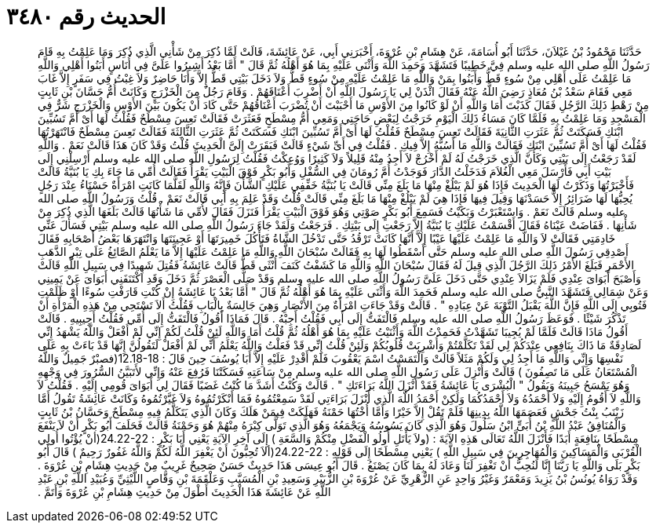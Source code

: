 
= الحديث رقم ٣٤٨٠

[quote.hadith]
حَدَّثَنَا مَحْمُودُ بْنُ غَيْلاَنَ، حَدَّثَنَا أَبُو أُسَامَةَ، عَنْ هِشَامِ بْنِ عُرْوَةَ، أَخْبَرَنِي أَبِي، عَنْ عَائِشَةَ، قَالَتْ لَمَّا ذُكِرَ مِنْ شَأْنِي الَّذِي ذُكِرَ وَمَا عَلِمْتُ بِهِ قَامَ رَسُولُ اللَّهِ صلى الله عليه وسلم فِيَّ خَطِيبًا فَتَشَهَّدَ وَحَمِدَ اللَّهَ وَأَثْنَى عَلَيْهِ بِمَا هُوَ أَهْلُهُ ثُمَّ قَالَ ‏"‏ أَمَّا بَعْدُ أَشِيرُوا عَلَىَّ فِي أُنَاسٍ أَبَنُوا أَهْلِي وَاللَّهِ مَا عَلِمْتُ عَلَى أَهْلِي مِنْ سُوءٍ قَطُّ وَأَبَنُوا بِمَنْ وَاللَّهِ مَا عَلِمْتُ عَلَيْهِ مِنْ سُوءٍ قَطُّ وَلاَ دَخَلَ بَيْتِي قَطُّ إِلاَّ وَأَنَا حَاضِرٌ وَلاَ غِبْتُ فِي سَفَرٍ إِلاَّ غَابَ مَعِي فَقَامَ سَعْدُ بْنُ مُعَاذٍ رَضِيَ اللَّهُ عَنْهُ فَقَالَ ائْذَنْ لِي يَا رَسُولَ اللَّهِ أَنْ أَضْرِبَ أَعْنَاقَهُمْ ‏.‏ وَقَامَ رَجُلٌ مِنَ الْخَزْرَجِ وَكَانَتْ أُمُّ حَسَّانَ بْنِ ثَابِتٍ مِنْ رَهْطِ ذَلِكَ الرَّجُلِ فَقَالَ كَذَبْتَ أَمَا وَاللَّهِ أَنْ لَوْ كَانُوا مِنَ الأَوْسِ مَا أَحْبَبْتَ أَنْ تُضْرَبَ أَعْنَاقُهُمْ حَتَّى كَادَ أَنْ يَكُونَ بَيْنَ الأَوْسِ وَالْخَزْرَجِ شَرٌّ فِي الْمَسْجِدِ وَمَا عَلِمْتُ بِهِ فَلَمَّا كَانَ مَسَاءُ ذَلِكَ الْيَوْمِ خَرَجْتُ لِبَعْضِ حَاجَتِي وَمَعِي أُمُّ مِسْطَحٍ فَعَثَرَتْ فَقَالَتْ تَعِسَ مِسْطَحٌ فَقُلْتُ لَهَا أَىْ أَمَّ تَسُبِّينَ ابْنَكِ فَسَكَتَتْ ثُمَّ عَثَرَتِ الثَّانِيَةَ فَقَالَتْ تَعِسَ مِسْطَحٌ فَقُلْتُ لَهَا أَىْ أَمَّ تَسُبِّينَ ابْنَكِ فَسَكَتَتْ ثُمَّ عَثَرَتِ الثَّالِثَةَ فَقَالَتْ تَعِسَ مِسْطَحٌ فَانْتَهَرْتُهَا فَقُلْتُ لَهَا أَىْ أُمَّ تَسُبِّينَ ابْنَكِ فَقَالَتْ وَاللَّهِ مَا أَسُبُّهُ إِلاَّ فِيكِ ‏.‏ فَقُلْتُ فِي أَىِّ شَيْءٍ قَالَتْ فَبَقَرَتْ إِلَىَّ الْحَدِيثَ قُلْتُ وَقَدْ كَانَ هَذَا قَالَتْ نَعَمْ ‏.‏ وَاللَّهِ لَقَدْ رَجَعْتُ إِلَى بَيْتِي وَكَأَنَّ الَّذِي خَرَجْتُ لَهُ لَمْ أَخْرُجْ لاَ أَجِدُ مِنْهُ قَلِيلاً وَلاَ كَثِيرًا وَوُعِكْتُ فَقُلْتُ لِرَسُولِ اللَّهِ صلى الله عليه وسلم أَرْسِلْنِي إِلَى بَيْتِ أَبِي فَأَرْسَلَ مَعِي الْغُلاَمَ فَدَخَلْتُ الدَّارَ فَوَجَدْتُ أُمَّ رُومَانَ فِي السُّفْلِ وَأَبُو بَكْرٍ فَوْقَ الْبَيْتِ يَقْرَأُ فَقَالَتْ أُمِّي مَا جَاءَ بِكِ يَا بُنَيَّةُ قَالَتْ فَأَخْبَرْتُهَا وَذَكَرْتُ لَهَا الْحَدِيثَ فَإِذَا هُوَ لَمْ يَبْلُغْ مِنْهَا مَا بَلَغَ مِنِّي قَالَتْ يَا بُنَيَّةُ خَفِّفِي عَلَيْكِ الشَّأْنَ فَإِنَّهُ وَاللَّهِ لَقَلَّمَا كَانَتِ امْرَأَةٌ حَسْنَاءُ عِنْدَ رَجُلٍ يُحِبُّهَا لَهَا ضَرَائِرُ إِلاَّ حَسَدْنَهَا وَقِيلَ فِيهَا فَإِذَا هِيَ لَمْ يَبْلُغْ مِنْهَا مَا بَلَغَ مِنِّي قَالَتْ قُلْتُ وَقَدْ عَلِمَ بِهِ أَبِي قَالَتْ نَعَمْ ‏.‏ قُلْتُ وَرَسُولُ اللَّهِ صلى الله عليه وسلم قَالَتْ نَعَمْ ‏.‏ وَاسْتَعْبَرْتُ وَبَكَيْتُ فَسَمِعَ أَبُو بَكْرٍ صَوْتِي وَهُوَ فَوْقَ الْبَيْتِ يَقْرَأُ فَنَزَلَ فَقَالَ لأُمِّي مَا شَأْنُهَا قَالَتْ بَلَغَهَا الَّذِي ذُكِرَ مِنْ شَأْنِهَا ‏.‏ فَفَاضَتْ عَيْنَاهُ فَقَالَ أَقْسَمْتُ عَلَيْكِ يَا بُنَيَّةُ إِلاَّ رَجَعْتِ إِلَى بَيْتِكِ ‏.‏ فَرَجَعْتُ وَلَقَدْ جَاءَ رَسُولُ اللَّهِ صلى الله عليه وسلم بَيْتِي فَسَأَلَ عَنِّي خَادِمَتِي فَقَالَتْ لاَ وَاللَّهِ مَا عَلِمْتُ عَلَيْهَا عَيْبًا إِلاَّ أَنَّهَا كَانَتْ تَرْقُدُ حَتَّى تَدْخُلَ الشَّاةُ فَتَأْكُلَ خَمِيرَتَهَا أَوْ عَجِينَتَهَا وَانْتَهَرَهَا بَعْضُ أَصْحَابِهِ فَقَالَ أَصْدِقِي رَسُولَ اللَّهِ صلى الله عليه وسلم حَتَّى أَسْقَطُوا لَهَا بِهِ فَقَالَتْ سُبْحَانَ اللَّهِ وَاللَّهِ مَا عَلِمْتُ عَلَيْهَا إِلاَّ مَا يَعْلَمُ الصَّائِغُ عَلَى تِبْرِ الذَّهَبِ الأَحْمَرِ فَبَلَغَ الأَمْرُ ذَلِكَ الرَّجُلَ الَّذِي قِيلَ لَهُ فَقَالَ سُبْحَانَ اللَّهِ وَاللَّهِ مَا كَشَفْتُ كَنَفَ أُنْثَى قَطُّ قَالَتْ عَائِشَةُ فَقُتِلَ شَهِيدًا فِي سَبِيلِ اللَّهِ قَالَتْ وَأَصْبَحَ أَبَوَاىَ عِنْدِي فَلَمْ يَزَالاَ عِنْدِي حَتَّى دَخَلَ عَلَىَّ رَسُولُ اللَّهِ صلى الله عليه وسلم وَقَدْ صَلَّى الْعَصْرَ ثُمَّ دَخَلَ وَقَدِ اكْتَنَفَنِي أَبَوَاىَ عَنْ يَمِينِي وَعَنْ شِمَالِي فَتَشَهَّدَ النَّبِيُّ صلى الله عليه وسلم فَحَمِدَ اللَّهَ وَأَثْنَى عَلَيْهِ بِمَا هُوَ أَهْلُهُ ثُمَّ قَالَ ‏"‏ أَمَّا بَعْدُ يَا عَائِشَةُ إِنْ كُنْتِ قَارَفْتِ سُوءًا أَوْ ظَلَمْتِ فَتُوبِي إِلَى اللَّهِ فَإِنَّ اللَّهَ يَقْبَلُ التَّوْبَةَ عَنْ عِبَادِهِ ‏"‏ ‏.‏ قَالَتْ وَقَدْ جَاءَتِ امْرَأَةٌ مِنَ الأَنْصَارِ وَهِيَ جَالِسَةٌ بِالْبَابِ فَقُلْتُ أَلاَ تَسْتَحِي مِنْ هَذِهِ الْمَرْأَةِ أَنْ تَذْكُرَ شَيْئًا ‏.‏ فَوَعَظَ رَسُولُ اللَّهِ صلى الله عليه وسلم فَالْتَفَتُّ إِلَى أَبِي فَقُلْتُ أَجِبْهُ ‏.‏ قَالَ فَمَاذَا أَقُولُ فَالْتَفَتُّ إِلَى أُمِّي فَقُلْتُ أَجِيبِيهِ ‏.‏ قَالَتْ أَقُولُ مَاذَا قَالَتْ فَلَمَّا لَمْ يُجِيبَا تَشَهَّدْتُ فَحَمِدْتُ اللَّهَ وَأَثْنَيْتُ عَلَيْهِ بِمَا هُوَ أَهْلُهُ ثُمَّ قُلْتُ أَمَا وَاللَّهِ لَئِنْ قُلْتُ لَكُمْ إِنِّي لَمْ أَفْعَلْ وَاللَّهُ يَشْهَدُ إِنِّي لَصَادِقَةٌ مَا ذَاكَ بِنَافِعِي عِنْدَكُمْ لِي لَقَدْ تَكَلَّمْتُمْ وَأُشْرِبَتْ قُلُوبُكُمْ وَلَئِنْ قُلْتُ إِنِّي قَدْ فَعَلْتُ وَاللَّهُ يَعْلَمُ أَنِّي لَمْ أَفْعَلْ لَتَقُولُنَّ إِنَّهَا قَدْ بَاءَتْ بِهِ عَلَى نَفْسِهَا وَإِنِّي وَاللَّهِ مَا أَجِدُ لِي وَلَكُمْ مَثَلاً قَالَتْ وَالْتَمَسْتُ اسْمَ يَعْقُوبَ فَلَمْ أَقْدِرْ عَلَيْهِ إِلاَّ أَبَا يُوسُفَ حِينَ قَالََ ‏:‏ ‏12.18-18(‏فصبْرٌ جَمِيلٌ وَاللَّهُ الْمُسْتَعَانُ عَلَى مَا تَصِفُونَ ‏)‏ قَالَتْ وَأُنْزِلَ عَلَى رَسُولِ اللَّهِ صلى الله عليه وسلم مِنْ سَاعَتِهِ فَسَكَتْنَا فَرُفِعَ عَنْهُ وَإِنِّي لأَتَبَيَّنُ السُّرُورَ فِي وَجْهِهِ وَهُوَ يَمْسَحُ جَبِينَهُ وَيَقُولُ ‏"‏ الْبُشْرَى يَا عَائِشَةُ فَقَدْ أَنْزَلَ اللَّهُ بَرَاءَتَكِ ‏"‏ ‏.‏ قَالَتْ وَكُنْتُ أَشَدَّ مَا كُنْتُ غَضَبًا فَقَالَ لِي أَبَوَاىَ قُومِي إِلَيْهِ ‏.‏ فَقُلْتُ لاَ وَاللَّهِ لاَ أَقُومُ إِلَيْهِ وَلاَ أَحْمَدُهُ وَلاَ أَحْمَدُكُمَا وَلَكِنْ أَحْمَدُ اللَّهَ الَّذِي أَنْزَلَ بَرَاءَتِي لَقَدْ سَمِعْتُمُوهُ فَمَا أَنْكَرْتُمُوهُ وَلاَ غَيَّرْتُمُوهُ وَكَانَتْ عَائِشَةُ تَقُولُ أَمَّا زَيْنَبُ بِنْتُ جَحْشٍ فَعَصَمَهَا اللَّهُ بِدِينِهَا فَلَمْ تَقُلْ إِلاَّ خَيْرًا وَأَمَّا أُخْتُهَا حَمْنَةُ فَهَلَكَتْ فِيمَنْ هَلَكَ وَكَانَ الَّذِي يَتَكَلَّمُ فِيهِ مِسْطَحٌ وَحَسَّانُ بْنُ ثَابِتٍ وَالْمُنَافِقُ عَبْدُ اللَّهِ بْنُ أُبَىٍّ ابْنُ سَلُولَ وَهُوَ الَّذِي كَانَ يَسُوسُهُ وَيَجْمَعُهُ وَهُوَ الَّذِي تَوَلَّى كِبْرَهُ مِنْهُمْ هُوَ وَحَمْنَةُ قَالَتْ فَحَلَفَ أَبُو بَكْرٍ أَنْ لاَ يَنْفَعَ مِسْطَحًا بِنَافِعَةٍ أَبَدًا فَأَنْزَلَ اللَّهُ تَعَالَى هَذِهِ الآيَةَ ‏:‏ ‏(‏ولاَ يَأْتَلِ أُولُو الْفَضْلِ مِنْكُمْ وَالسَّعَةِ ‏)‏ إِلَى آخِرِ الآيَةِ يَعْنِي أَبَا بَكْرٍ ‏:‏ ‏24.22-22(‏أنْ يُؤْتُوا أُولِي الْقُرْبَى وَالْمَسَاكِينَ وَالْمُهَاجِرِينَ فِي سَبِيلِ اللَّهِ ‏)‏ يَعْنِي مِسْطَحًا إِلَى قَوْلِهِ ‏:‏ ‏24.22-22(‏ألاَ تُحِبُّونَ أَنْ يَغْفِرَ اللَّهُ لَكُمْ وَاللَّهُ غَفُورٌ رَحِيمٌ ‏)‏ قَالَ أَبُو بَكْرٍ بَلَى وَاللَّهِ يَا رَبَّنَا إِنَّا لَنُحِبُّ أَنْ تَغْفِرَ لَنَا وَعَادَ لَهُ بِمَا كَانَ يَصْنَعُ ‏.‏ قَالَ أَبُو عِيسَى هَذَا حَدِيثٌ حَسَنٌ صَحِيحٌ غَرِيبٌ مِنْ حَدِيثِ هِشَامِ بْنِ عُرْوَةَ ‏.‏ وَقَدْ رَوَاهُ يُونُسُ بْنُ يَزِيدَ وَمَعْمَرٌ وَغَيْرُ وَاحِدٍ عَنِ الزُّهْرِيِّ عَنْ عُرْوَةَ بْنِ الزُّبَيْرِ وَسَعِيدِ بْنِ الْمُسَيَّبِ وَعَلْقَمَةَ بْنِ وَقَّاصٍ اللَّيْثِيِّ وَعُبَيْدِ اللَّهِ بْنِ عَبْدِ اللَّهِ عَنْ عَائِشَةَ هَذَا الْحَدِيثَ أَطْوَلَ مِنْ حَدِيثِ هِشَامِ بْنِ عُرْوَةَ وَأَتَمَّ ‏.‏
